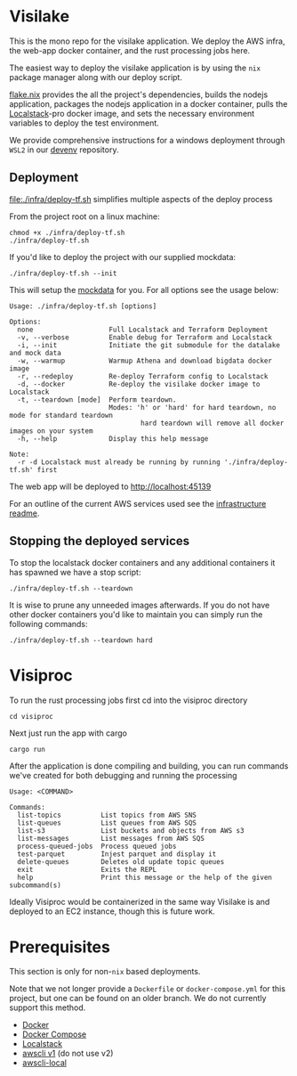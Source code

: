 * Visilake

This is the mono repo for the visilake application. We deploy the AWS infra, the web-app docker container, and the rust processing jobs here.

The easiest way to deploy the visilake application is by using the =nix= package manager along with our deploy script.

[[file:flake.nix][flake.nix]] provides the all the project's dependencies, builds the nodejs application, packages the nodejs application in a docker container, pulls the [[https://www.localstack.cloud/][Localstack]]-pro docker image, and sets the necessary environment variables to deploy the test environment.

We provide comprehensive instructions for a windows deployment through =WSL2= in our [[https://github.com/nardoring/devenv][devenv]] repository.

** Deployment

[[file:./infra/deploy-tf.sh]] simplifies multiple aspects of the deploy process

From the project root on a linux machine:

#+begin_src shell
chmod +x ./infra/deploy-tf.sh
./infra/deploy-tf.sh
#+end_src

If you'd like to deploy the project with our supplied mockdata:

#+begin_src shell
./infra/deploy-tf.sh --init
#+end_src

This will setup the [[https://github.com/nardoring/mockdata][mockdata]] for you. For all options see the usage below:

#+begin_src shell
Usage: ./infra/deploy-tf.sh [options]

Options:
  none                   Full Localstack and Terraform Deployment
  -v, --verbose          Enable debug for Terraform and Localstack
  -i, --init             Initiate the git submodule for the datalake and mock data
  -w, --warmup           Warmup Athena and download bigdata docker image
  -r, --redeploy         Re-deploy Terraform config to Localstack
  -d, --docker           Re-deploy the visilake docker image to Localstack
  -t, --teardown [mode]  Perform teardown.
                         Modes: 'h' or 'hard' for hard teardown, no mode for standard teardown
                                 hard teardown will remove all docker images on your system
  -h, --help             Display this help message

Note:
  -r -d Localstack must already be running by running './infra/deploy-tf.sh' first
#+end_src

The web app will be deployed to [[http://localhost:45139]]

For an outline of the current AWS services used see the [[file:./infra/README.org][infrastructure readme]].

** Stopping the deployed services

To stop the localstack docker containers and any additional containers it has spawned we have a stop script:

#+begin_src shell
./infra/deploy-tf.sh --teardown
#+end_src

It is wise to prune any unneeded images afterwards. If you do not have other docker containers you'd like to maintain you can simply run the following commands:

#+begin_src shell
./infra/deploy-tf.sh --teardown hard
#+end_src

* Visiproc
To run the rust processing jobs first cd into the visiproc directory

#+begin_src shell
cd visiproc
#+end_src

Next just run the app with cargo

#+begin_src shell
cargo run
#+end_src

After the application is done compiling and building, you can run commands we've created for both debugging and running the processing

#+begin_src shell
Usage: <COMMAND>

Commands:
  list-topics          List topics from AWS SNS
  list-queues          List queues from AWS SQS
  list-s3              List buckets and objects from AWS s3
  list-messages        List messages from AWS SQS
  process-queued-jobs  Process queued jobs
  test-parquet         Injest parquet and display it
  delete-queues        Deletes old update topic queues
  exit                 Exits the REPL
  help                 Print this message or the help of the given subcommand(s)
#+end_src

Ideally Visiproc would be containerized in the same way Visilake is and deployed to an EC2 instance, though this is future work.

* Prerequisites
This section is only for non-=nix= based deployments.

Note that we not longer provide a =Dockerfile= or =docker-compose.yml= for this project, but one can be found on an older branch. We do not currently support this method.

- [[https://www.docker.com/][Docker]]
- [[https://docs.docker.com/get-started/08_using_compose/][Docker Compose]]
- [[https://localstack.cloud][Localstack]]
- [[https://docs.aws.amazon.com/cli/v1/userguide/cli-chap-install.html][awscli v1]] (do not use v2)
- [[https://github.com/localstack/awscli-local][awscli-local]]
